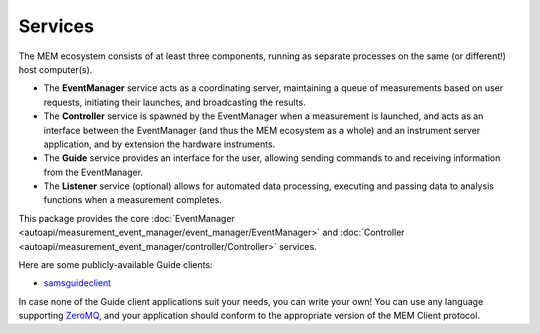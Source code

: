 Services
--------


The MEM ecosystem consists of at least three components, running as separate
processes on the same (or different!) host computer(s).

- The **EventManager** service acts as a coordinating server, maintaining a queue
  of measurements based on user requests, initiating their launches, and
  broadcasting the results.
- The **Controller** service is spawned by the EventManager when a measurement is
  launched, and acts as an interface between the EventManager (and thus the MEM
  ecosystem as a whole) and an instrument server application, and by extension
  the hardware instruments.
- The **Guide** service provides an interface for the user, allowing sending
  commands to and receiving information from the EventManager.
- The **Listener** service (optional) allows for automated data processing,
  executing and passing data to analysis functions when a measurement
  completes.

This package provides the core
:doc:`EventManager <autoapi/measurement_event_manager/event_manager/EventManager>`
and
:doc:`Controller <autoapi/measurement_event_manager/controller/Controller>`
services.

Here are some publicly-available Guide clients:

- `samsguideclient <https://github.com/SamWolski/samsguideclient/>`_

In case none of the Guide client applications suit your needs, you can write
your own!
You can use any language supporting `ZeroMQ <https://zeromq.org>`_, and your
application should conform to the appropriate version of the MEM Client
protocol.
